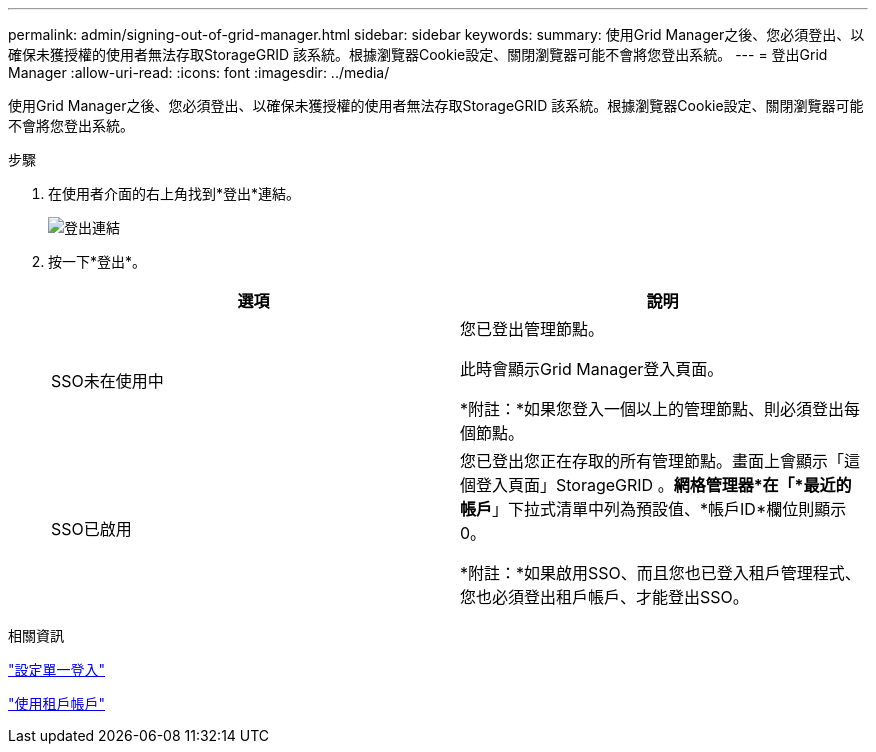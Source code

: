 ---
permalink: admin/signing-out-of-grid-manager.html 
sidebar: sidebar 
keywords:  
summary: 使用Grid Manager之後、您必須登出、以確保未獲授權的使用者無法存取StorageGRID 該系統。根據瀏覽器Cookie設定、關閉瀏覽器可能不會將您登出系統。 
---
= 登出Grid Manager
:allow-uri-read: 
:icons: font
:imagesdir: ../media/


[role="lead"]
使用Grid Manager之後、您必須登出、以確保未獲授權的使用者無法存取StorageGRID 該系統。根據瀏覽器Cookie設定、關閉瀏覽器可能不會將您登出系統。

.步驟
. 在使用者介面的右上角找到*登出*連結。
+
image::../media/sign_out.gif[登出連結]

. 按一下*登出*。
+
[cols="1a,1a"]
|===
| 選項 | 說明 


 a| 
SSO未在使用中
 a| 
您已登出管理節點。

此時會顯示Grid Manager登入頁面。

*附註：*如果您登入一個以上的管理節點、則必須登出每個節點。



 a| 
SSO已啟用
 a| 
您已登出您正在存取的所有管理節點。畫面上會顯示「這個登入頁面」StorageGRID 。*網格管理器*在「*最近的帳戶*」下拉式清單中列為預設值、*帳戶ID*欄位則顯示0。

*附註：*如果啟用SSO、而且您也已登入租戶管理程式、您也必須登出租戶帳戶、才能登出SSO。

|===


.相關資訊
link:configuring-sso.html["設定單一登入"]

link:../tenant/index.html["使用租戶帳戶"]
